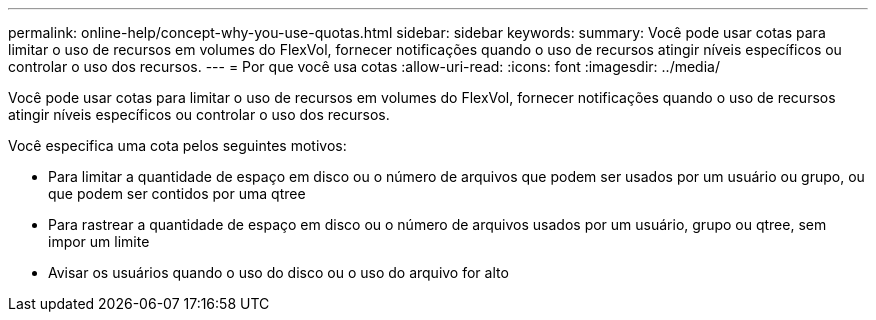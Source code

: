 ---
permalink: online-help/concept-why-you-use-quotas.html 
sidebar: sidebar 
keywords:  
summary: Você pode usar cotas para limitar o uso de recursos em volumes do FlexVol, fornecer notificações quando o uso de recursos atingir níveis específicos ou controlar o uso dos recursos. 
---
= Por que você usa cotas
:allow-uri-read: 
:icons: font
:imagesdir: ../media/


[role="lead"]
Você pode usar cotas para limitar o uso de recursos em volumes do FlexVol, fornecer notificações quando o uso de recursos atingir níveis específicos ou controlar o uso dos recursos.

Você especifica uma cota pelos seguintes motivos:

* Para limitar a quantidade de espaço em disco ou o número de arquivos que podem ser usados por um usuário ou grupo, ou que podem ser contidos por uma qtree
* Para rastrear a quantidade de espaço em disco ou o número de arquivos usados por um usuário, grupo ou qtree, sem impor um limite
* Avisar os usuários quando o uso do disco ou o uso do arquivo for alto

